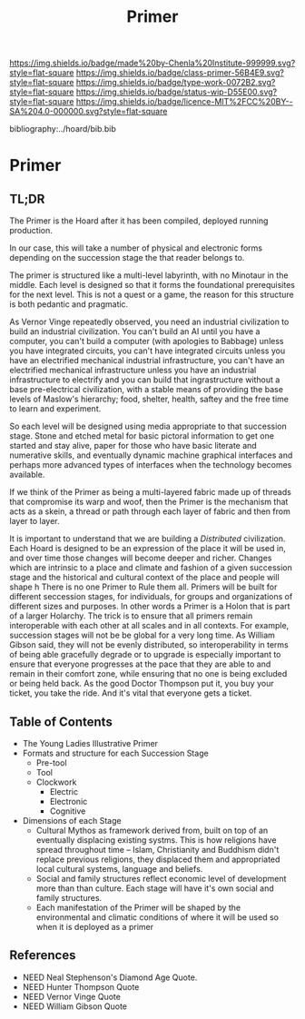 #   -*- mode: org; fill-column: 60 -*-

#+TITLE: Primer
#+STARTUP: showall
#+TOC: headlines 4
#+PROPERTY: filename

[[https://img.shields.io/badge/made%20by-Chenla%20Institute-999999.svg?style=flat-square]] 
[[https://img.shields.io/badge/class-primer-56B4E9.svg?style=flat-square]]
[[https://img.shields.io/badge/type-work-0072B2.svg?style=flat-square]]
[[https://img.shields.io/badge/status-wip-D55E00.svg?style=flat-square]]
[[https://img.shields.io/badge/licence-MIT%2FCC%20BY--SA%204.0-000000.svg?style=flat-square]]

bibliography:../hoard/bib.bib

* Primer
:PROPERTIES:
:CUSTOM_ID:
:Name:     /home/deerpig/proj/chenla/warp/ww-primer.org
:Created:  2018-04-10T11:03@Prek Leap (11.642600N-104.919210W)
:ID:       3e6205e9-f41b-4320-8fb8-f82616149612
:VER:      576605078.415659344
:GEO:      48P-491193-1287029-15
:BXID:     proj:PUL4-6101
:Class:    primer
:Type:     work
:Status:   wip
:Licence:  MIT/CC BY-SA 4.0
:END:


** TL;DR

The Primer is the Hoard after it has been compiled, deployed
running production.

In our case, this will take a number of physical and
electronic forms depending on the succession stage the that
reader belongs to.

The primer is structured like a multi-level labyrinth, with
no Minotaur in the middle.  Each level is designed so that
it forms the foundational prerequisites for the next level.
This is not a quest or a game, the reason for this structure
is both pedantic and pragmatic.  


As Vernor Vinge repeatedly observed, you need an industrial
civilization to build an industrial civilization.  You can't
build an AI until you have a computer, you can't build a
computer (with apologies to Babbage) unless you have
integrated circuits, you can't have integrated circuits
unless you have an electrified mechanical industrial
infrastructure, you can't have an electrified mechanical
infrastructure unless you have an industrial infrastructure
to electrify and you can build that ingrastructure without a
base pre-electrical civilization, with a stable means of
providing the base levels of Maslow's hierarchy; food,
shelter, health, saftey and the free time to learn and
experiment.

So each level will be designed using media appropriate to
that succession stage.  Stone and etched metal for basic
pictoral information to get one started and stay alive,
paper for those who have basic literate and numerative
skills, and eventually dynamic machine graphical interfaces
and perhaps more advanced types of interfaces when the
technology becomes available.

If we think of the Primer as being a multi-layered fabric
made up of threads that compromise its warp and woof, then
the Primer is the mechanism that acts as a skein, a thread
or path through each layer of fabric and then from layer to
layer.

It is important to understand that we are building a
/Distributed/ civilization.  Each Hoard is designed to be an
expression of the place it will be used in, and over time
those changes will become deeper and richer.  Changes which
are intrinsic to a place and climate and fashion of a given
succession stage and the historical and cultural context of
the place and people will shape h There is no one Primer to
Rule them all.  Primers will be built for different
seccession stages, for individuals, for groups and
organizations of different sizes and purposes.  In other
words a Primer is a Holon that is part of a larger Holarchy.
The trick is to ensure that all primers remain interoperable
with each other at all scales and in all contexts.  For
example, succession stages will not be be global for a very
long time.  As William Gibson said, they will not be evenly
distributed, so interoperability in terms of being able
gracefully degrade or to upgrade is especially important to
ensure that everyone progresses at the pace that they are
able to and remain in their comfort zone, while ensuring
that no one is being excluded or being held back.  As the
good Doctor Thompson put it, you buy your ticket, you take
the ride.  And it's vital that everyone gets a ticket.

** Table of Contents

  - The Young Ladies Illustrative Primer
  - Formats and structure for each Succession Stage
    - Pre-tool
    - Tool
    - Clockwork
      - Electric
      - Electronic
      - Cognitive
  
  - Dimensions of each Stage
    - Cultural Mythos as framework derived from, built on
      top of an eventually displacing existing systms.  This
      is how religions have spread throughout time -- Islam,
      Christianity and Buddhism didn't replace previous
      religions, they displaced them and appropriated
      local cultural systems, language and beliefs.
    - Social and family structures reflect economic level of
      development more than than culture.  Each stage will
      have it's own social and family structures.
    - Each manifestation of the Primer will be shaped by the
      environmental and climatic conditions of where it will
      be used so when it is deployed as a primer



** References
 - NEED  Neal Stephenson's Diamond Age Quote.
 - NEED  Hunter Thompson Quote
 - NEED  Vernor Vinge Quote
 - NEED  William Gibson Quote 
